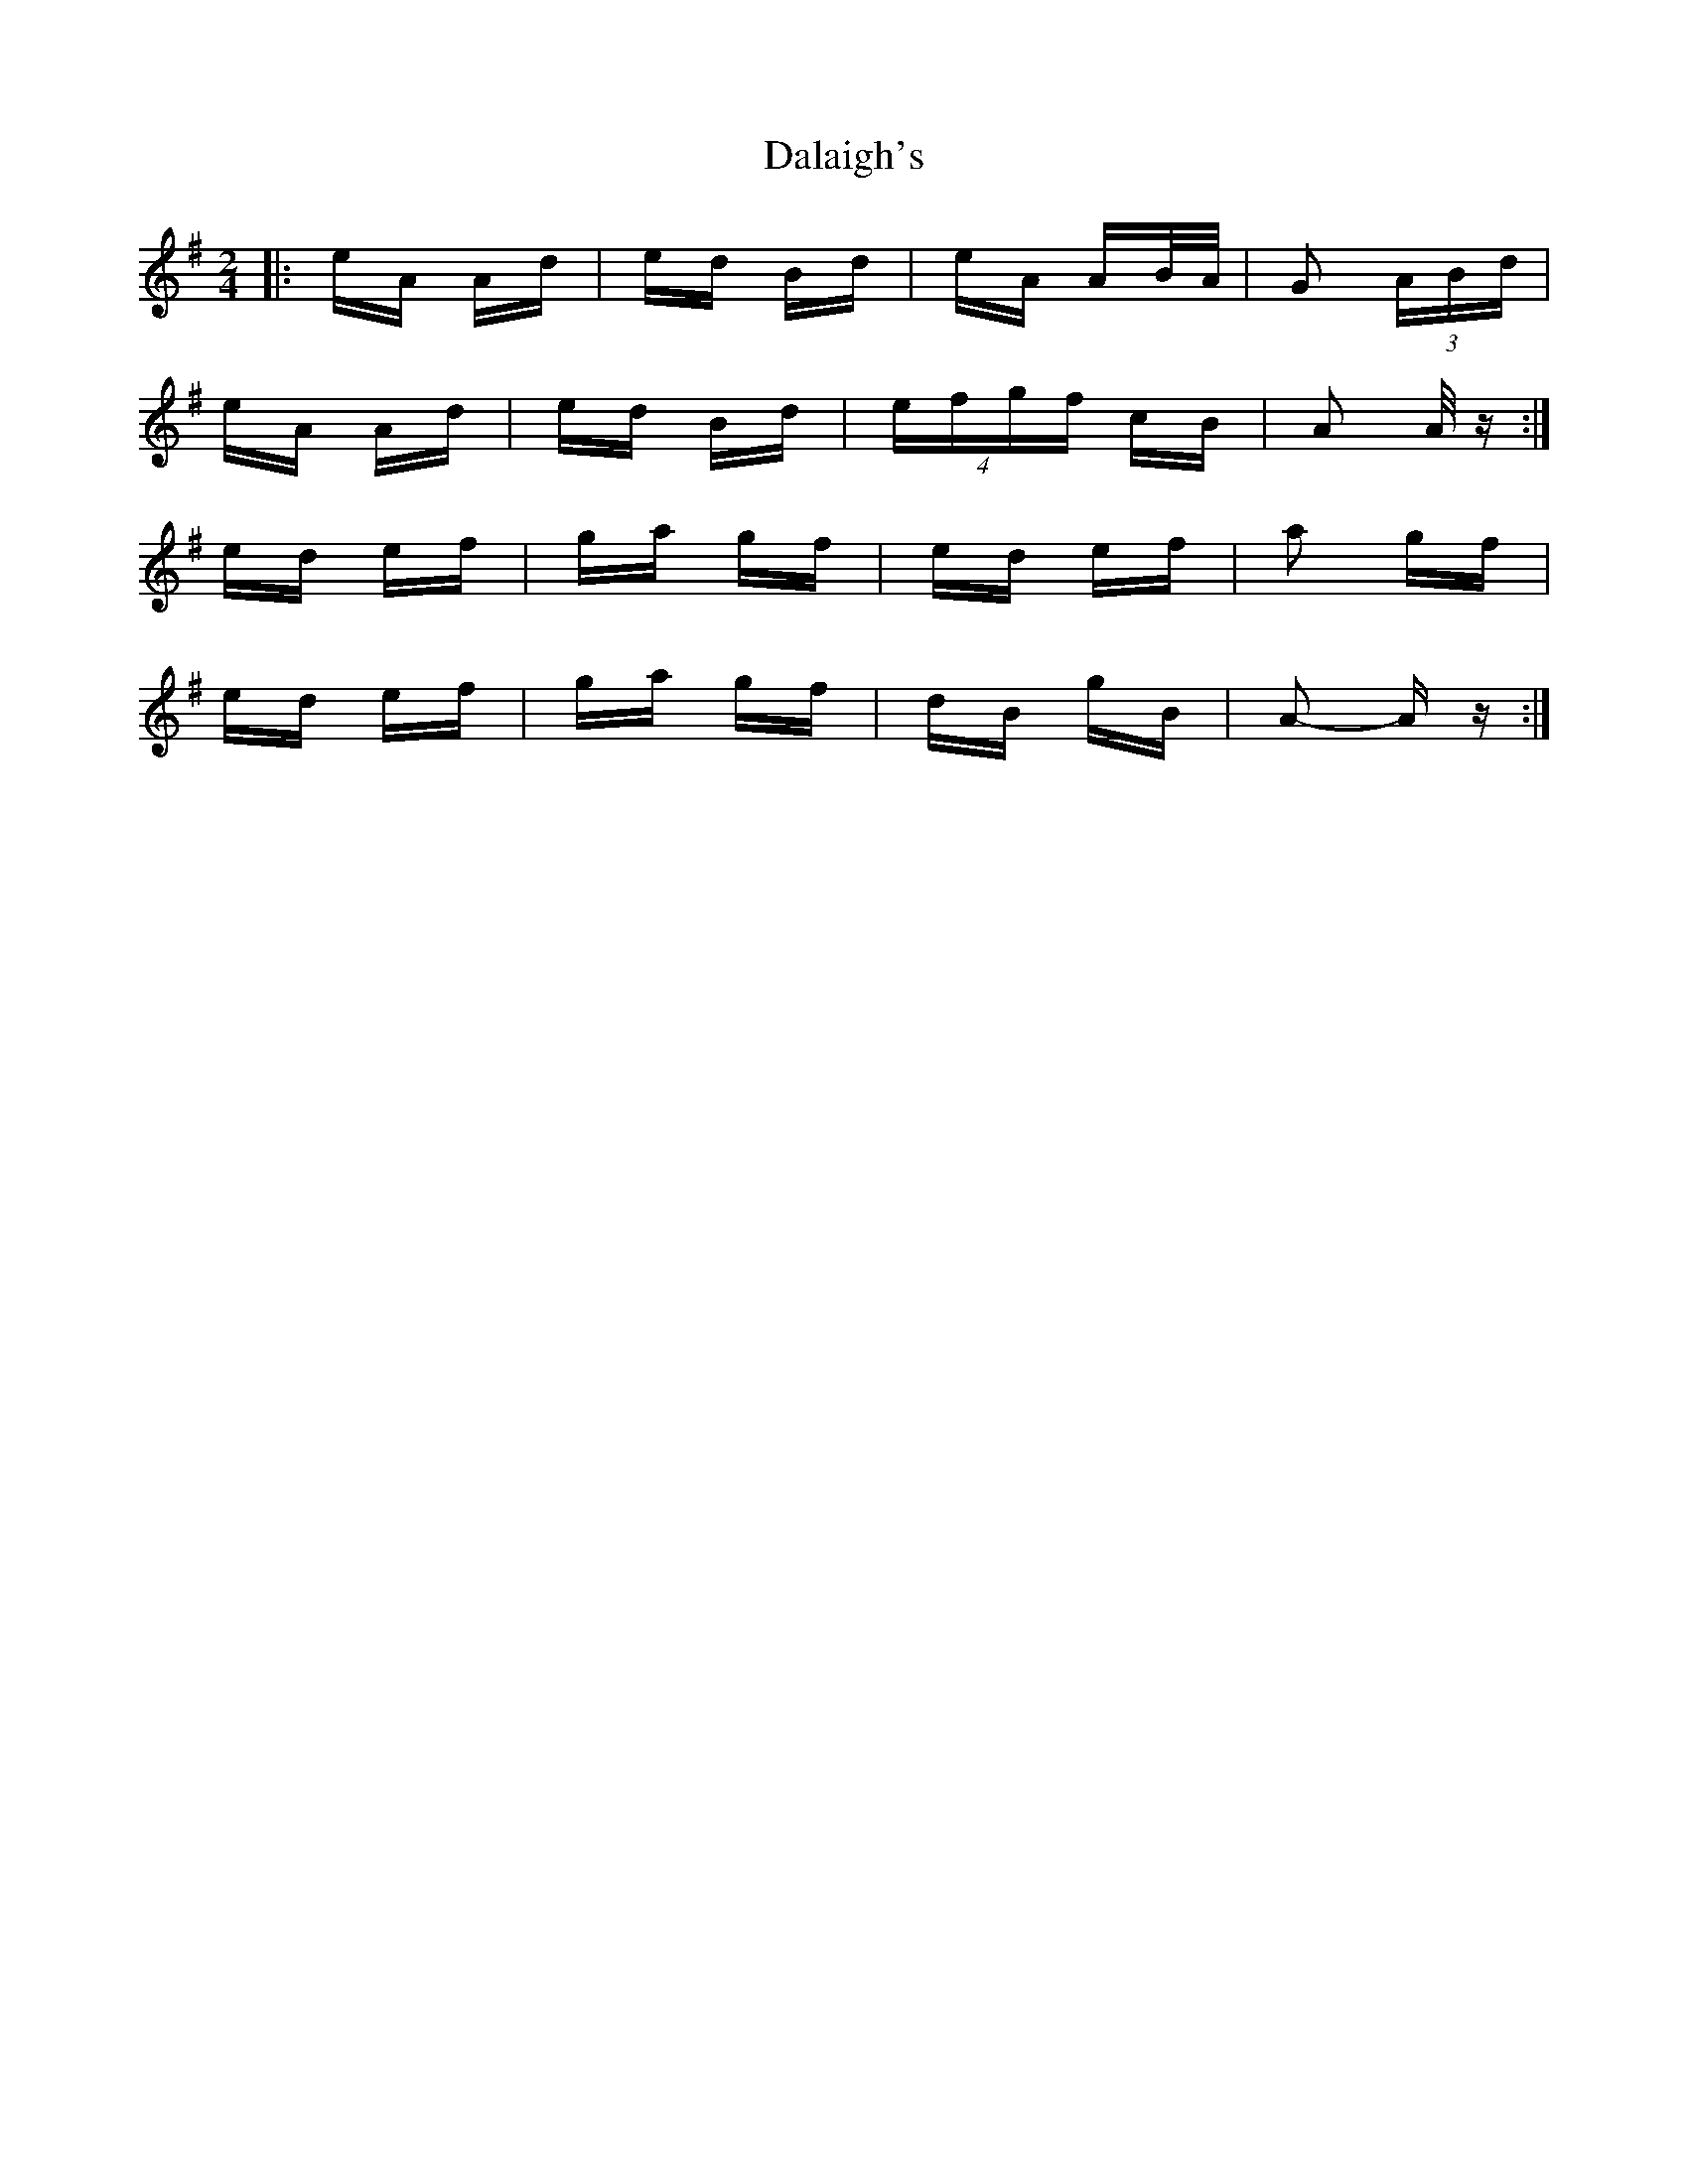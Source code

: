X: 9165
T: Dalaigh's
R: polka
M: 2/4
K: Adorian
|:eA Ad|ed Bd|eA AB/A/|G2 (3ABd|
eA Ad|ed Bd|(4efgf cB|A2 A/ z:|
ed ef|ga gf|ed ef|a2 gf|
ed ef|ga gf|dB gB|A2- A z:|

